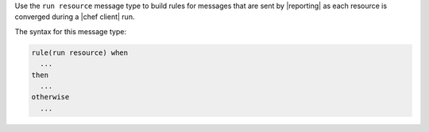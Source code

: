 .. The contents of this file are included in multiple topics.
.. This file should not be changed in a way that hinders its ability to appear in multiple documentation sets.


Use the ``run resource`` message type to build rules for messages that are sent by |reporting| as each resource is converged during a |chef client| run.

The syntax for this message type:

.. code-block:: java

   rule(run resource) when
     ...
   then
     ...
   otherwise
     ...


